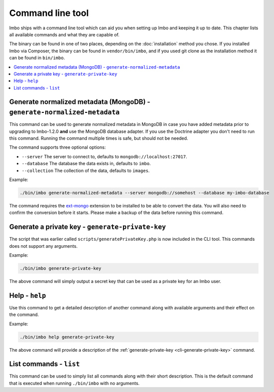 Command line tool
=================

Imbo ships with a command line tool which can aid you when setting up Imbo and keeping it up to date. This chapter lists all available commands and what they are capable of.

The binary can be found in one of two places, depending on the :doc:`installation` method you chose. If you installed Imbo via Composer, the binary can be found in ``vendor/bin/imbo``, and if you used git clone as the installation method it can be found in ``bin/imbo``.

.. contents::
    :local:
    :depth: 1

.. _cli-generate-normalized-metadata:

Generate normalized metadata (MongoDB) - ``generate-normalized-metadata``
+++++++++++++++++++++++++++++++++++++++++++++++++++++++++++++++++++++++++

This command can be used to generate normalized metadata in MongoDB in case you have added metadata prior to upgrading to Imbo-1.2.0 **and** use the MongoDB database adapter. If you use the Doctrine adapter you don't need to run this command. Running the command multiple times is safe, but should not be needed.

The command supports three optional options:

* ``--server`` The server to connect to, defaults to ``mongodb://localhost:27017``.
* ``--database`` The database the data exists in, defaults to ``imbo``.
* ``--collection`` The collection of the data, defaults to ``images``.

Example:

.. code-block:: console

   ./bin/imbo generate-normalized-metadata --server mongodb://somehost --database my-imbo-database

The command requires the `ext-mongo <http://pecl.php.net/package/mongo>`_ extension to be installed to be able to convert the data. You will also need to confirm the conversion before it starts. Please make a backup of the data before running this command.

.. _cli-generate-private-key:

Generate a private key - ``generate-private-key``
+++++++++++++++++++++++++++++++++++++++++++++++++

The script that was earlier called ``scripts/generatePrivateKey.php`` is now included in the CLI tool. This commands does not support any arguments.

Example:

.. code-block:: console

    ./bin/imbo generate-private-key

The above command will simply output a secret key that can be used as a private key for an Imbo user.

.. _cli-help:

Help - ``help``
+++++++++++++++

Use this command to get a detailed description of another command along with available arguments and their effect on the command.

Example:

.. code-block:: console

    ./bin/imbo help generate-private-key

The above command will provide a description of the :ref:`generate-private-key <cli-generate-private-key>` command.

.. _cli-list:

List commands - ``list``
++++++++++++++++++++++++

This command can be used to simply list all commands along with their short description. This is the default command that is executed when running ``./bin/imbo`` with no arguments.
